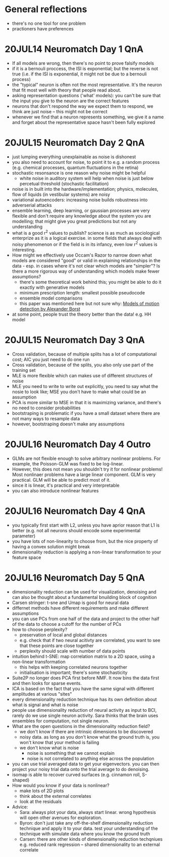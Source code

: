 #+STARTUP: entitiespretty

* General reflections
- there's no one tool for one problem
- practioners have preferences
* 20JUL14 Neuromatch Day 1 QnA
- If all models are wrong, then there's no point to prove falsify models
- if it is a bernouli proccess, the ISI is exponential; but the reverse is not true (i.e. if the ISI is exponential, it might not be due to a bernouli process)
- the "typical" neuron is often not the most representative. It's the neuron that fit most well with theory that people read about.
- asking representation questions ('what' models): you can't be sure that the input you give to the neuron are the correct features
- neurons that don't respond the way we expect them to respond, we think are just noise -- this might not be correct
- whenever we find that a neuron represents something, we give it a name and forget about the representative space hasn't been fully explored
* 20JUL15 Neuromatch Day 2 QnA
- just lumping everything unexplainable as noise is dishonest
- you also need to account for noise, to point it to e.g. a random process (e.g. chemical processes, quantum fluctuations in the retina)
- stochastic resonsance is one reason why noise might be helpful
  - white noise in auditory system will help when noise is just below percetual threshold (stochastic facilitation)
- noise is in built into the hardware/implementation; physics, molecules, flow of liquids (in vestibular systems) are noisy
- variational autoencoders: increasing noise builds robustness into adverserial attacks
- ensemble learning, deep learning, or gaussian processes are very flexible and don't require any knowledge about the system you are modelling; that might give you great predictions but not any understanding
- what is a good r^2 values to publish? science is as much as sociological enterprize as it is a logical exercise. in some fields that always deal with noisy phenomenon or if the field is in its infancy, even low r^2 values is interesting.
- How might we effectively use Occam's Razor to narrow down what models are considered "good" or valid in explaining relationships in the data - esp. in cases where it's not clear which models are "simpler"? Is there a more rigorous way of understanding which models make fewer assumptions?
  - there's some theoretical work behind this; you might be able to do it exactly with generative models
  - minimum prescription length: smallest possible pseudocode
  - ensemble model comparisons
  - this paper was mentioned here but not sure why: [[http://www.psy.vanderbilt.edu/courses/psy236/Motion/Motion.17March/Borst(NatNeuro2000).pdf][Models of motion detection by Alexander Borst]]
- at some point, people trust the theory better than the data! e.g. HH model
* 20JUL15 Neuromatch Day 3 QnA
- Cross validation, because of multiple splits has a lot of computational cost; AIC you just need to do one run
- Cross validation, because of the splits, you also only use part of the training set
- MLE is more flexible which can makes use of different structures of noise
- MLE you need to write to write out explicitly, you need to say what the nosie to look like; MSE you don't have to make what could be an assumption
- PCA is more similar to MSE in that it is maximizing variance, and there's no need to consider probabilities
- bootstraping is problematic if you have a small dataset where there are not many ways to resample data
- however, bootstraping doesn't make any assumptions
* 20JUL16 Neuromatch Day 4 Outro
- GLMs are not flexible enough to solve arbitrary nonlinear problems. For example, the Poisson-GLM was fixed to be log-linear.
- However, this does not mean you shouldn't try it for nonlinear problems! Most nonlinaer problems have a large linear component. GLM is very practical. GLM will be able to predict most of it.
- since it is linear, it's practical and very interpretable
- you can also introduce nonlinear features
* 20JUL16 Neuromatch Day 4 QnA
- you typically first start with L2, unless you have aprior reason that L1 is better (e.g. not all neurons should encode some experimental parameter)
- you have lots of non-linearity to choose from, but the nice property of having a convex solution might break
- dimensionality reduction is applying a non-linear transformation to your feature space
* 20JUL16 Neuromatch Day 5 QnA
- dimensionality reduction can be used for visualization, denoising and can also be thought about a fundamental bnuilding block of cognition
- Carsen stringer: t-sne and Umap is good for neural data
- differnet methods have different requirements and make different assumptions
- you can use PCs from one half of the data and project to the other half of the data to choose a cutoff for the number of PCs
- how to choose perplexity?
  - preservation of local and global distances
  - e.g. check that if two neural acitivty are correlated, you want to see that these points are close together
  - perplexity should scale with number of data points
- intuition behind t-SNE: map correlation matrix to a 2D space, using a non-linear transformation
  - this helps with keeping correlated neurons together
  - initialisation is important; there's some stochasticity
- Suite2P no longer does PCA first before NMF. It now bins the data first and then looks for sparse events.
- ICA is based on the fact that you have the same signal with different amplitudes at various "sites"
- every dimensionality reduction technique has its own definition about what is signal and what is noise
- people use dimensionality reduction of neural activity as input to BCI, rarely do we use single neuron activity. Sara thinks that the brain uses ensembles for computation, not single neuron.
- What are the open questions in the dimensionality reduction field?
  - we don't know if there are  intrinsic dimensions to be discovered
  - noisy data. as long as you don't know what the ground truth is, you won't know that your method is failing
  - we don't know what is noise
    - noise is something that we cannot explain
    - noise is not correlated to anything else across the population
- you can use trial averaged data to get your eigenvectors. you can then project your noisy trial data onto the trial average to do denoising.
- isomap is able to recover curved surfaces (e.g. cinnamon roll, S-shaped)
- How would you know if your data is nonlinear?
  - make lots of 2D plots
  - think about the external correlates
  - look at the residuals
- Advice:
  - Sara: always plot your data, always start linear. wrong hypothesis will open other avenues for exploration.
  - Byron: don't just take any off-the-shelf dimensionality reduction technique and apply it to your data. test your understanding of the technique with simulate data where you know the ground truth
  - Carsen: there are other kinds of dimensionality reduction techqniues e.g. reduced rank regression -- shared dimensionality to an external correlate
